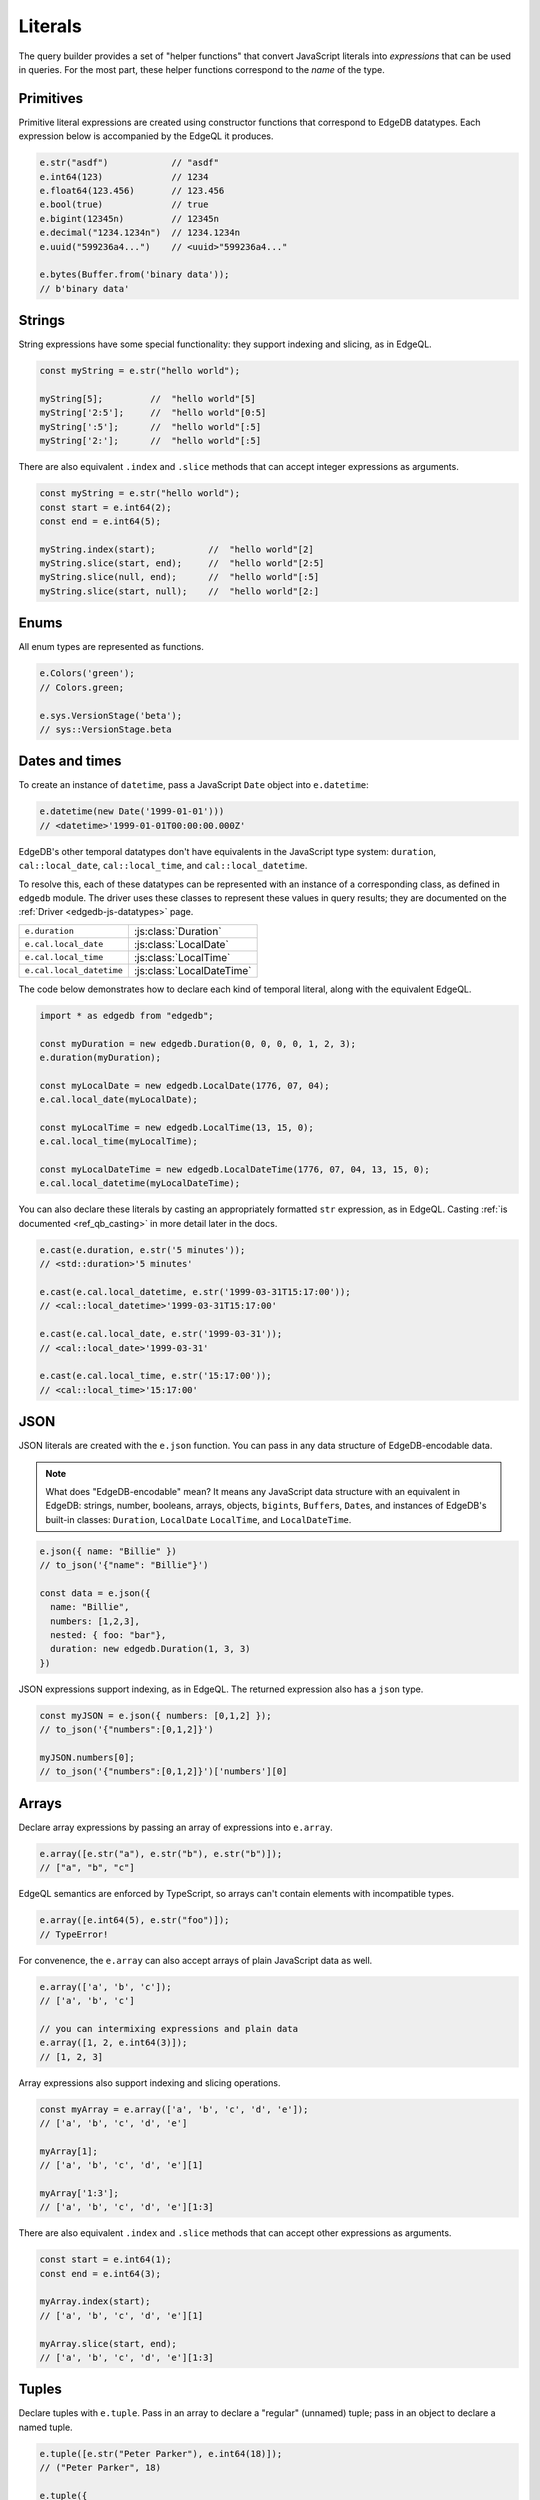 .. _edgedb-js-literals:


Literals
--------

The query builder provides a set of "helper functions" that convert JavaScript
literals into *expressions* that can be used in queries. For the most part,
these helper functions correspond to the *name* of the type.



Primitives
^^^^^^^^^^

Primitive literal expressions are created using constructor functions that
correspond to EdgeDB datatypes. Each expression below is accompanied by the
EdgeQL it produces.

.. code-block:: typescript

  e.str("asdf")            // "asdf"
  e.int64(123)             // 1234
  e.float64(123.456)       // 123.456
  e.bool(true)             // true
  e.bigint(12345n)         // 12345n
  e.decimal("1234.1234n")  // 1234.1234n
  e.uuid("599236a4...")    // <uuid>"599236a4..."

  e.bytes(Buffer.from('binary data'));
  // b'binary data'

Strings
^^^^^^^

String expressions have some special functionality: they support indexing and
slicing, as in EdgeQL.

.. code-block:: typescript

  const myString = e.str("hello world");

  myString[5];         //  "hello world"[5]
  myString['2:5'];     //  "hello world"[0:5]
  myString[':5'];      //  "hello world"[:5]
  myString['2:'];      //  "hello world"[:5]

There are also equivalent ``.index`` and ``.slice`` methods that can accept
integer expressions as arguments.

.. code-block:: typescript

  const myString = e.str("hello world");
  const start = e.int64(2);
  const end = e.int64(5);

  myString.index(start);          //  "hello world"[2]
  myString.slice(start, end);     //  "hello world"[2:5]
  myString.slice(null, end);      //  "hello world"[:5]
  myString.slice(start, null);    //  "hello world"[2:]

Enums
^^^^^

All enum types are represented as functions.

.. code-block:: typescript

  e.Colors('green');
  // Colors.green;

  e.sys.VersionStage('beta');
  // sys::VersionStage.beta

Dates and times
^^^^^^^^^^^^^^^

To create an instance of ``datetime``, pass a JavaScript ``Date`` object into
``e.datetime``:

.. code-block:: typescript

  e.datetime(new Date('1999-01-01')))
  // <datetime>'1999-01-01T00:00:00.000Z'

EdgeDB's other temporal datatypes don't have equivalents in the JavaScript
type system: ``duration``, ``cal::local_date``, ``cal::local_time``, and
``cal::local_datetime``.

To resolve this, each of these datatypes can be represented with an instance
of a corresponding class, as defined in ``edgedb`` module. The driver uses
these classes to represent these values in query results; they are documented
on the :ref:`Driver <edgedb-js-datatypes>` page.

.. list-table::

  * - ``e.duration``
    - :js:class:`Duration`
  * - ``e.cal.local_date``
    - :js:class:`LocalDate`
  * - ``e.cal.local_time``
    - :js:class:`LocalTime`
  * - ``e.cal.local_datetime``
    - :js:class:`LocalDateTime`

The code below demonstrates how to declare each kind of temporal literal,
along with the equivalent EdgeQL.

.. code-block:: typescript

  import * as edgedb from "edgedb";

  const myDuration = new edgedb.Duration(0, 0, 0, 0, 1, 2, 3);
  e.duration(myDuration);

  const myLocalDate = new edgedb.LocalDate(1776, 07, 04);
  e.cal.local_date(myLocalDate);

  const myLocalTime = new edgedb.LocalTime(13, 15, 0);
  e.cal.local_time(myLocalTime);

  const myLocalDateTime = new edgedb.LocalDateTime(1776, 07, 04, 13, 15, 0);
  e.cal.local_datetime(myLocalDateTime);


You can also declare these literals by casting an appropriately formatted
``str`` expression, as in EdgeQL. Casting :ref:`is documented
<ref_qb_casting>` in more detail later in the docs.

.. code-block:: typescript

  e.cast(e.duration, e.str('5 minutes'));
  // <std::duration>'5 minutes'

  e.cast(e.cal.local_datetime, e.str('1999-03-31T15:17:00'));
  // <cal::local_datetime>'1999-03-31T15:17:00'

  e.cast(e.cal.local_date, e.str('1999-03-31'));
  // <cal::local_date>'1999-03-31'

  e.cast(e.cal.local_time, e.str('15:17:00'));
  // <cal::local_time>'15:17:00'


JSON
^^^^

JSON literals are created with the ``e.json`` function. You can pass in any
data structure of EdgeDB-encodable data.

.. note::

  What does "EdgeDB-encodable" mean? It means any JavaScript data structure
  with an equivalent in EdgeDB: strings, number, booleans, arrays, objects,
  ``bigint``\ s, ``Buffer``\ s, ``Date``\ s, and instances of EdgeDB's
  built-in classes: ``Duration``, ``LocalDate`` ``LocalTime``, and
  ``LocalDateTime``.

.. code-block:: typescript

  e.json({ name: "Billie" })
  // to_json('{"name": "Billie"}')

  const data = e.json({
    name: "Billie",
    numbers: [1,2,3],
    nested: { foo: "bar"},
    duration: new edgedb.Duration(1, 3, 3)
  })

JSON expressions support indexing, as in EdgeQL. The returned expression also
has a ``json`` type.

.. code-block:: typescript

  const myJSON = e.json({ numbers: [0,1,2] });
  // to_json('{"numbers":[0,1,2]}')

  myJSON.numbers[0];
  // to_json('{"numbers":[0,1,2]}')['numbers'][0]

.. Keep in mind that JSON expressions are represented as strings when returned from a query.

.. .. code-block:: typescript

..   await e.json({
..     name: "Billie",
..     numbers: [1,2,3]
..   }).run(client)
..   // => '{"name": "Billie", "numbers": [1, 2, 3]}';

Arrays
^^^^^^

Declare array expressions by passing an array of expressions into ``e.array``.

.. code-block:: typescript

  e.array([e.str("a"), e.str("b"), e.str("b")]);
  // ["a", "b", "c"]

EdgeQL semantics are enforced by TypeScript, so arrays can't contain elements
with incompatible types.

.. code-block:: typescript

  e.array([e.int64(5), e.str("foo")]);
  // TypeError!

For convenence, the ``e.array`` can also accept arrays of plain JavaScript
data as well.

.. code-block:: typescript

  e.array(['a', 'b', 'c']);
  // ['a', 'b', 'c']

  // you can intermixing expressions and plain data
  e.array([1, 2, e.int64(3)]);
  // [1, 2, 3]

Array expressions also support indexing and slicing operations.

.. code-block:: typescript

  const myArray = e.array(['a', 'b', 'c', 'd', 'e']);
  // ['a', 'b', 'c', 'd', 'e']

  myArray[1];
  // ['a', 'b', 'c', 'd', 'e'][1]

  myArray['1:3'];
  // ['a', 'b', 'c', 'd', 'e'][1:3]

There are also equivalent ``.index`` and ``.slice`` methods that can accept
other expressions as arguments.

.. code-block:: typescript

  const start = e.int64(1);
  const end = e.int64(3);

  myArray.index(start);
  // ['a', 'b', 'c', 'd', 'e'][1]

  myArray.slice(start, end);
  // ['a', 'b', 'c', 'd', 'e'][1:3]

Tuples
^^^^^^

Declare tuples with ``e.tuple``. Pass in an array to declare a "regular"
(unnamed) tuple; pass in an object to declare a named tuple.

.. code-block:: typescript

  e.tuple([e.str("Peter Parker"), e.int64(18)]);
  // ("Peter Parker", 18)

  e.tuple({
    name: e.str("Peter Parker"),
    age: e.int64(18)
  });
  // (name := "Peter Parker", age := 18)

Tuple expressions support indexing.

.. code-block:: typescript

  // Unnamed tuples
  const spidey = e.tuple([
    e.str("Peter Parker"),
    e.int64(18)
  ]);
  spidey[0];                 // => ("Peter Parker", 18)[0]
  spidey.index(0);           // => ("Peter Parker", 18)[0]
  spidey.index(e.int64(0));  // => ("Peter Parker", 18)[0]

  // Named tuples
  const spidey = e.tuple({
    name: e.str("Peter Parker"),
    age: e.int64(18)
  });
  spidey.name;
  // (name := "Peter Parker", age := 18).name

Set literals
^^^^^^^^^^^^

Declare sets with ``e.set``.

.. code-block:: typescript

  e.set(e.str("asdf"), e.str("qwer"));
  // {'asdf', 'qwer'}

As in EdgeQL, sets can't contain elements with incompatible types. These
semantics are enforced by TypeScript.

.. code-block:: typescript

  e.set(e.int64(1234), e.str(1234));
  // TypeError

Empty sets
^^^^^^^^^^

To declare an empty set, cast an empty set to the desired type. As in EdgeQL,
empty sets are not allowed without a cast.

.. code-block:: typescript

  e.cast(e.int64, e.set());
  // <std::int64>{}


.. Modules
.. -------

.. All *types*, *functions*, and *commands* are available on the ``e`` object, properly namespaced by module.

.. .. code-block:: typescript

..   // commands
..   e.select;
..   e.insert;
..   e.update;
..   e.delete;

..   // types
..   e.std.str;
..   e.std.int64;
..   e.std.bool;
..   e.cal.local_datetime;
..   e.default.User; // user-defined object type
..   e.my_module.Foo; // object type in user-defined module

..   // functions
..   e.std.len;
..   e.std.str_upper;
..   e.math.floor;
..   e.sys.get_version;

.. For convenience, the contents of the ``std`` and ``default`` modules are also exposed at the top-level of ``e``.

.. .. code-block:: typescript

..   e.str;
..   e.int64;
..   e.bool;
..   e.len;
..   e.str_upper;
..   e.User;

.. .. note::

..   If there are any name conflicts (e.g. a user-defined module called ``len``),
..   ``e.len`` will point to the user-defined module; in that scenario, you must
..   explicitly use ``e.std.len`` to access the built-in ``len`` function.
